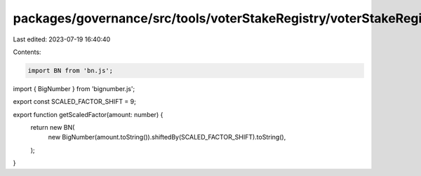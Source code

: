 packages/governance/src/tools/voterStakeRegistry/voterStakeRegistry.ts
======================================================================

Last edited: 2023-07-19 16:40:40

Contents:

.. code-block:: ts

    import BN from 'bn.js';
import { BigNumber } from 'bignumber.js';

export const SCALED_FACTOR_SHIFT = 9;

export function getScaledFactor(amount: number) {
  return new BN(
    new BigNumber(amount.toString()).shiftedBy(SCALED_FACTOR_SHIFT).toString(),
  );
}


